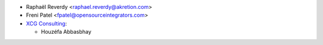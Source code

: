 * Raphaël Reverdy <raphael.reverdy@akretion.com>
* Freni Patel <fpatel@opensourceintegrators.com>
* `XCG Consulting <https://xcg-consulting.fr>`_:

  * Houzéfa Abbasbhay
